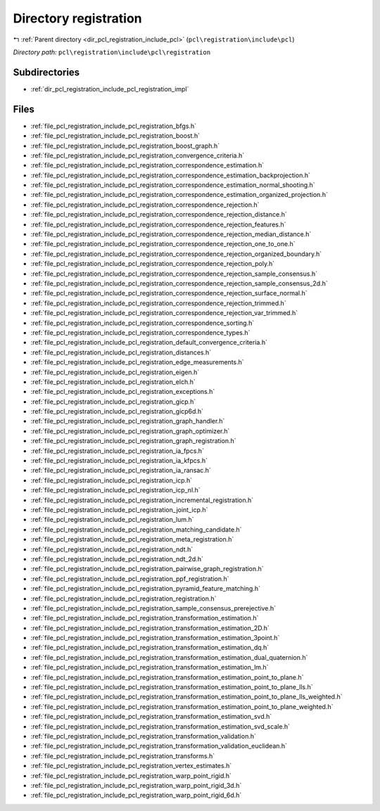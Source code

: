 .. _dir_pcl_registration_include_pcl_registration:


Directory registration
======================


|exhale_lsh| :ref:`Parent directory <dir_pcl_registration_include_pcl>` (``pcl\registration\include\pcl``)

.. |exhale_lsh| unicode:: U+021B0 .. UPWARDS ARROW WITH TIP LEFTWARDS

*Directory path:* ``pcl\registration\include\pcl\registration``

Subdirectories
--------------

- :ref:`dir_pcl_registration_include_pcl_registration_impl`


Files
-----

- :ref:`file_pcl_registration_include_pcl_registration_bfgs.h`
- :ref:`file_pcl_registration_include_pcl_registration_boost.h`
- :ref:`file_pcl_registration_include_pcl_registration_boost_graph.h`
- :ref:`file_pcl_registration_include_pcl_registration_convergence_criteria.h`
- :ref:`file_pcl_registration_include_pcl_registration_correspondence_estimation.h`
- :ref:`file_pcl_registration_include_pcl_registration_correspondence_estimation_backprojection.h`
- :ref:`file_pcl_registration_include_pcl_registration_correspondence_estimation_normal_shooting.h`
- :ref:`file_pcl_registration_include_pcl_registration_correspondence_estimation_organized_projection.h`
- :ref:`file_pcl_registration_include_pcl_registration_correspondence_rejection.h`
- :ref:`file_pcl_registration_include_pcl_registration_correspondence_rejection_distance.h`
- :ref:`file_pcl_registration_include_pcl_registration_correspondence_rejection_features.h`
- :ref:`file_pcl_registration_include_pcl_registration_correspondence_rejection_median_distance.h`
- :ref:`file_pcl_registration_include_pcl_registration_correspondence_rejection_one_to_one.h`
- :ref:`file_pcl_registration_include_pcl_registration_correspondence_rejection_organized_boundary.h`
- :ref:`file_pcl_registration_include_pcl_registration_correspondence_rejection_poly.h`
- :ref:`file_pcl_registration_include_pcl_registration_correspondence_rejection_sample_consensus.h`
- :ref:`file_pcl_registration_include_pcl_registration_correspondence_rejection_sample_consensus_2d.h`
- :ref:`file_pcl_registration_include_pcl_registration_correspondence_rejection_surface_normal.h`
- :ref:`file_pcl_registration_include_pcl_registration_correspondence_rejection_trimmed.h`
- :ref:`file_pcl_registration_include_pcl_registration_correspondence_rejection_var_trimmed.h`
- :ref:`file_pcl_registration_include_pcl_registration_correspondence_sorting.h`
- :ref:`file_pcl_registration_include_pcl_registration_correspondence_types.h`
- :ref:`file_pcl_registration_include_pcl_registration_default_convergence_criteria.h`
- :ref:`file_pcl_registration_include_pcl_registration_distances.h`
- :ref:`file_pcl_registration_include_pcl_registration_edge_measurements.h`
- :ref:`file_pcl_registration_include_pcl_registration_eigen.h`
- :ref:`file_pcl_registration_include_pcl_registration_elch.h`
- :ref:`file_pcl_registration_include_pcl_registration_exceptions.h`
- :ref:`file_pcl_registration_include_pcl_registration_gicp.h`
- :ref:`file_pcl_registration_include_pcl_registration_gicp6d.h`
- :ref:`file_pcl_registration_include_pcl_registration_graph_handler.h`
- :ref:`file_pcl_registration_include_pcl_registration_graph_optimizer.h`
- :ref:`file_pcl_registration_include_pcl_registration_graph_registration.h`
- :ref:`file_pcl_registration_include_pcl_registration_ia_fpcs.h`
- :ref:`file_pcl_registration_include_pcl_registration_ia_kfpcs.h`
- :ref:`file_pcl_registration_include_pcl_registration_ia_ransac.h`
- :ref:`file_pcl_registration_include_pcl_registration_icp.h`
- :ref:`file_pcl_registration_include_pcl_registration_icp_nl.h`
- :ref:`file_pcl_registration_include_pcl_registration_incremental_registration.h`
- :ref:`file_pcl_registration_include_pcl_registration_joint_icp.h`
- :ref:`file_pcl_registration_include_pcl_registration_lum.h`
- :ref:`file_pcl_registration_include_pcl_registration_matching_candidate.h`
- :ref:`file_pcl_registration_include_pcl_registration_meta_registration.h`
- :ref:`file_pcl_registration_include_pcl_registration_ndt.h`
- :ref:`file_pcl_registration_include_pcl_registration_ndt_2d.h`
- :ref:`file_pcl_registration_include_pcl_registration_pairwise_graph_registration.h`
- :ref:`file_pcl_registration_include_pcl_registration_ppf_registration.h`
- :ref:`file_pcl_registration_include_pcl_registration_pyramid_feature_matching.h`
- :ref:`file_pcl_registration_include_pcl_registration_registration.h`
- :ref:`file_pcl_registration_include_pcl_registration_sample_consensus_prerejective.h`
- :ref:`file_pcl_registration_include_pcl_registration_transformation_estimation.h`
- :ref:`file_pcl_registration_include_pcl_registration_transformation_estimation_2D.h`
- :ref:`file_pcl_registration_include_pcl_registration_transformation_estimation_3point.h`
- :ref:`file_pcl_registration_include_pcl_registration_transformation_estimation_dq.h`
- :ref:`file_pcl_registration_include_pcl_registration_transformation_estimation_dual_quaternion.h`
- :ref:`file_pcl_registration_include_pcl_registration_transformation_estimation_lm.h`
- :ref:`file_pcl_registration_include_pcl_registration_transformation_estimation_point_to_plane.h`
- :ref:`file_pcl_registration_include_pcl_registration_transformation_estimation_point_to_plane_lls.h`
- :ref:`file_pcl_registration_include_pcl_registration_transformation_estimation_point_to_plane_lls_weighted.h`
- :ref:`file_pcl_registration_include_pcl_registration_transformation_estimation_point_to_plane_weighted.h`
- :ref:`file_pcl_registration_include_pcl_registration_transformation_estimation_svd.h`
- :ref:`file_pcl_registration_include_pcl_registration_transformation_estimation_svd_scale.h`
- :ref:`file_pcl_registration_include_pcl_registration_transformation_validation.h`
- :ref:`file_pcl_registration_include_pcl_registration_transformation_validation_euclidean.h`
- :ref:`file_pcl_registration_include_pcl_registration_transforms.h`
- :ref:`file_pcl_registration_include_pcl_registration_vertex_estimates.h`
- :ref:`file_pcl_registration_include_pcl_registration_warp_point_rigid.h`
- :ref:`file_pcl_registration_include_pcl_registration_warp_point_rigid_3d.h`
- :ref:`file_pcl_registration_include_pcl_registration_warp_point_rigid_6d.h`


